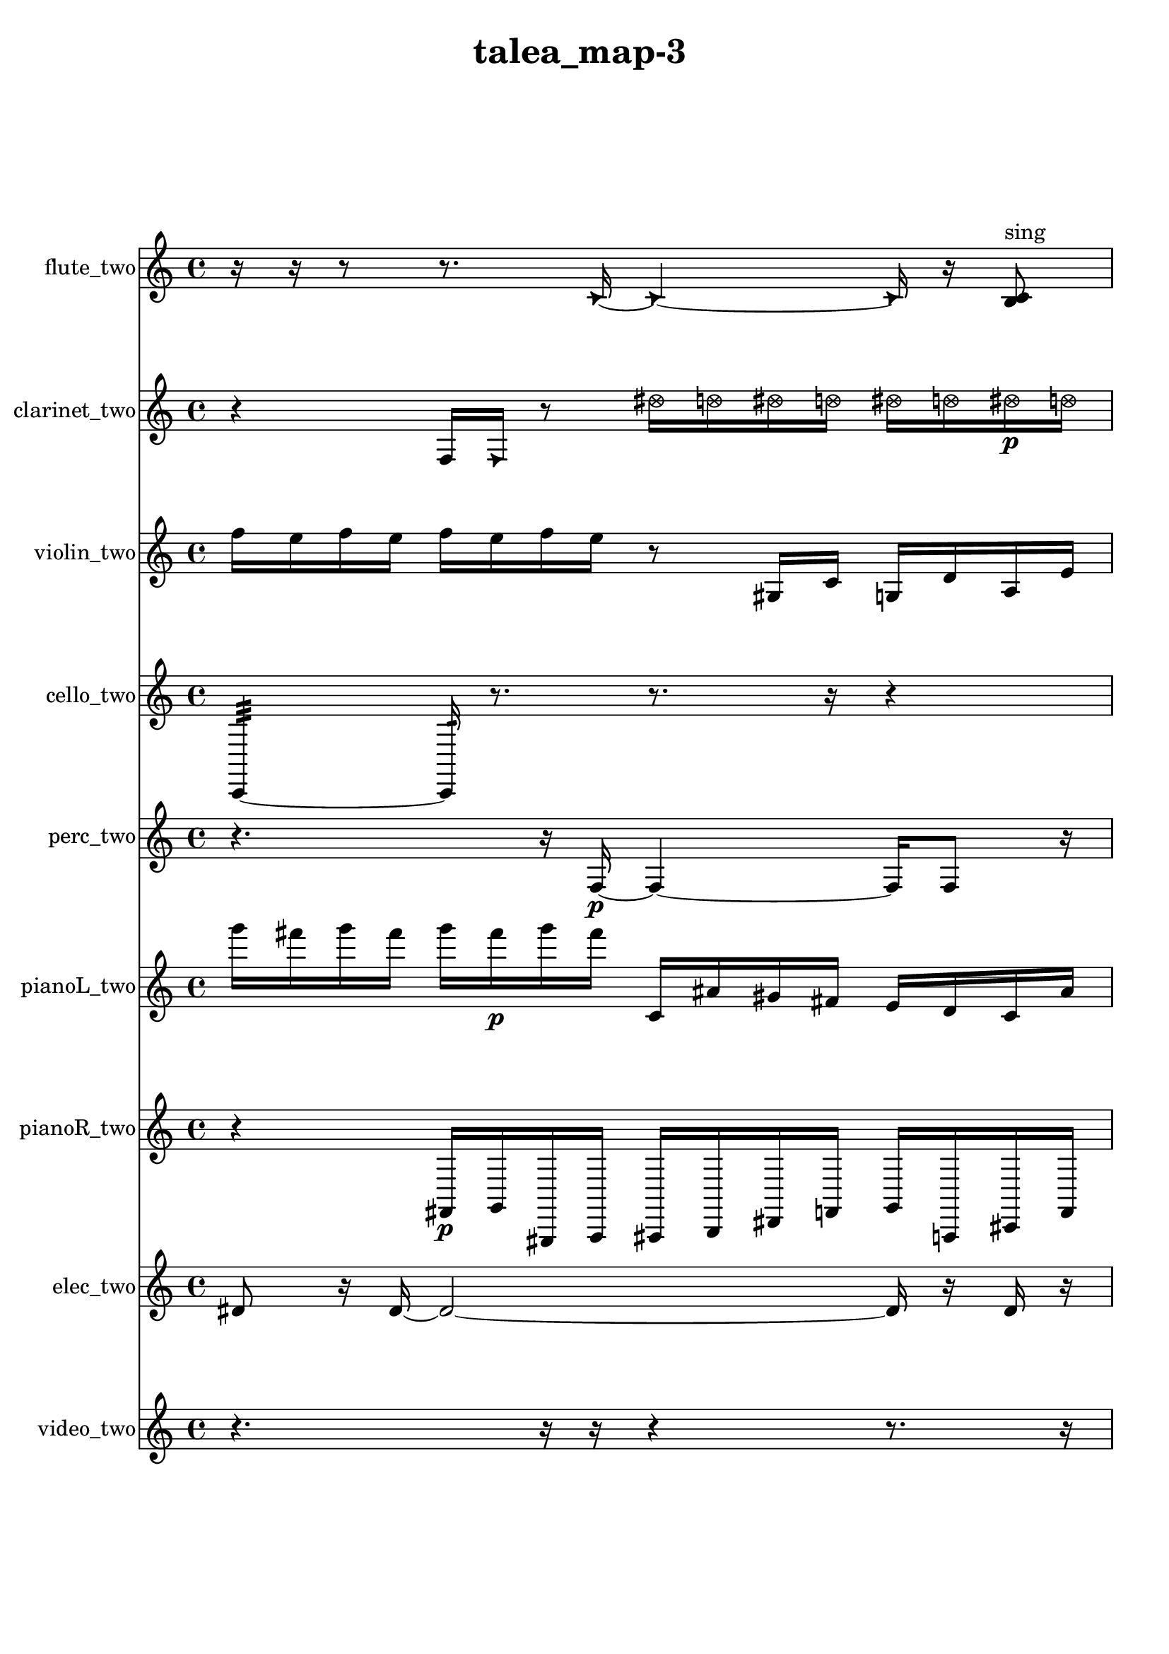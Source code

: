 % [notes] external for Pure Data
% development-version July 14, 2014 
% by Jaime E. Oliver La Rosa
% la.rosa@nyu.edu
% @ the Waverly Labs in NYU MUSIC FAS
% Open this file with Lilypond
% more information is available at lilypond.org
% Released under the GNU General Public License.

flute_two_part = \relative c' 
{

\time 4/4

\clef treble 
% ________________________________________bar 1 :
 r16  r16  r8 
	r8.  \once \override NoteHead.style = #'triangle c16~ 
		\once \override NoteHead.style = #'triangle c4~ 
			\once \override NoteHead.style = #'triangle c16  r16  <b c >8^\markup {sing }  |
% ________________________________________bar 2 :
r16  r8. 
	r8  r16  <b c >16~^\markup {sing } 
		<b c >2~  |
% ________________________________________bar 3 :
r2 
		r16  b16:32^\markup {frull. }  r8 
			\once \override NoteHead.style = #'xcircle e16  \once \override NoteHead.style = #'xcircle dis16  \once \override NoteHead.style = #'xcircle e16  \once \override NoteHead.style = #'xcircle dis16  |
% ________________________________________bar 4 :
\once \override NoteHead.style = #'xcircle e16  \once \override NoteHead.style = #'xcircle dis16  \once \override NoteHead.style = #'xcircle e16  \once \override NoteHead.style = #'xcircle dis16 
	\once \override NoteHead.style = #'harmonic c2~ 
			\once \override NoteHead.style = #'harmonic c16  \xNote c16^\markup {u }  <b e >8~^\markup {sing }  |
% ________________________________________bar 5 :
<b e >16  r16  r8 
	r2 
			b4~  |
% ________________________________________bar 6 :
b4 
	<b dis >16\p^\markup {sing }  <b c >8.~^\markup {sing } 
		<b c >16  r16  r8 
			r8.  r16  |
% ________________________________________bar 7 :
r16  r8. 
	r4 
		r16  r16  r8 
			r4  |
% ________________________________________bar 8 :
r16  r16  r8 
	r4 
		r8.  \xNote c16^\markup {i } 
			\xNote c4^\markup {o }  |
% ________________________________________bar 9 :
\once \override NoteHead.style = #'xcircle e16  \once \override NoteHead.style = #'xcircle dis16  \once \override NoteHead.style = #'xcircle e16  \once \override NoteHead.style = #'xcircle dis16 
	\once \override NoteHead.style = #'xcircle e16  \once \override NoteHead.style = #'xcircle dis16  \once \override NoteHead.style = #'xcircle e16  \once \override NoteHead.style = #'xcircle dis16 
		r8.  r16 
			\once \override NoteHead.style = #'triangle b16^\markup {slap }  r8.  |
% ________________________________________bar 10 :
r4. 
	r16  r16 
		<b c >4.^\markup {sing } 
			\once \override NoteHead.style = #'xcircle e16  \once \override NoteHead.style = #'xcircle dis16  |
% ________________________________________bar 11 :
\once \override NoteHead.style = #'xcircle e16  \once \override NoteHead.style = #'xcircle dis16  \once \override NoteHead.style = #'xcircle e16  \once \override NoteHead.style = #'xcircle dis16 
	\once \override NoteHead.style = #'xcircle e16  \once \override NoteHead.style = #'xcircle dis16  r8 
		r4 
			r8.  e16  |
% ________________________________________bar 12 :
dis16  e16  dis16  e16 
	dis16  e16  dis16  r16 
		r4. 
			r16  b16:32^\markup {frull. }  |
% ________________________________________bar 13 :
r16  r16  r8 
	r8  r16  r16 
		r8  \xNote c8~^\markup {u } 
			\xNote c4  |
% ________________________________________bar 14 :
r16  r16  r16  fis16:32~\mf^\markup {frull. } 
	fis16:32  r16  r8 
		r16  r16  r16  r16 
			r4  |
% ________________________________________bar 15 :
r16  b,16:32^\markup {frull. }  r16  \xNote c16^\markup {sh } 
	r4. 
		r16  c16 
			e16  dis16  e16  dis16  |
% ________________________________________bar 16 :
e16  dis16  e16  dis16 
	r16  r16  r8 
		r4 
			r16  \xNote c16^\markup {u }  r16  r16  |
% ________________________________________bar 17 :
r4 
	r4 
		r16  r16  r8 
			r4  |
% ________________________________________bar 18 :
r4 
	g'2~ 
			g8  <c, cis >16^\markup {sing }  \once \override NoteHead.style = #'xcircle c16^\markup {B.P. }  |
% ________________________________________bar 19 :
r16  r16  <c cis >16^\markup {sing }  r16 
	r8.  r16 
		r16  r16  r16  \once \override NoteHead.style = #'xcircle e16 
			\once \override NoteHead.style = #'xcircle dis16  \once \override NoteHead.style = #'xcircle e16  \once \override NoteHead.style = #'xcircle dis16  \once \override NoteHead.style = #'xcircle e16  |
% ________________________________________bar 20 :
\once \override NoteHead.style = #'xcircle dis16  \once \override NoteHead.style = #'xcircle e16  \once \override NoteHead.style = #'xcircle dis16  r16 
	r4 
		r8.  b16:32~^\markup {frull. } 
			b4:32~  |
% ________________________________________bar 21 :
b8:32  r16  \once \override NoteHead.style = #'harmonic c16^\markup {T.R. } 
	\once \override NoteHead.style = #'xcircle dis16^\markup {B.P. }  \once \override NoteHead.style = #'harmonic dis16^\markup {B.P. }  b16:32^\markup {frull. }  r16 
		\xNote c4.~^\markup {e } 
			\xNote c16  r16  |
% ________________________________________bar 22 :
r8  <c cis >16^\markup {sing }  \once \override NoteHead.style = #'harmonic gis'16^\markup {T.R. } 
	\once \override NoteHead.style = #'xcircle c,16^\markup {B.P. }  \once \override NoteHead.style = #'harmonic c16^\markup {B.P. }  c16  r16 
		r16  r16  \once \override NoteHead.style = #'xcircle c16^\markup {B.P. }  \xNote c16~^\markup {i } 
			\xNote c4~  |
% ________________________________________bar 23 :
\xNote c4~ 
	\xNote c16  \xNote c16^\markup {e }  <c cis >8~^\markup {sing } 
		<c cis >4~ 
			<c cis >8.  r16  |
% ________________________________________bar 24 :
r4. 
	r16  \once \override NoteHead.style = #'xcircle dis16^\markup {B.P. } 
		\once \override NoteHead.style = #'triangle c16^\markup {slap }  r8  r16 
			r16  \once \override NoteHead.style = #'triangle c16^\markup {slap }  \once \override NoteHead.style = #'harmonic c8~^\markup {T.R. }  |
% ________________________________________bar 25 :
\once \override NoteHead.style = #'harmonic c8.  r16 
	r4. 
		r16  r16 
			r4  |
% ________________________________________bar 26 :
r8.  gis'16:32^\markup {frull. } 
	c,2~ 
			c8  \once \override NoteHead.style = #'triangle c16  b16:32~^\markup {frull. }  |
% ________________________________________bar 27 :
b2:32 
		r16  r8. 
			r16  r16  r16  \once \override NoteHead.style = #'xcircle cis16~^\markup {B.P. }  |
% ________________________________________bar 28 :
\once \override NoteHead.style = #'xcircle cis4.~ 
	\once \override NoteHead.style = #'xcircle cis16  r16 
		\xNote c4~^\markup {i } 
			\xNote c16  \once \override NoteHead.style = #'triangle c8^\markup {i }  r16  |
% ________________________________________bar 29 :
r16  r8. 
	r4 
		r16  \once \override NoteHead.style = #'harmonic c16^\markup {i }  \once \override NoteHead.style = #'harmonic c8~^\markup {i } 
			\once \override NoteHead.style = #'harmonic c16  \once \override NoteHead.style = #'triangle c8.~^\markup {i }  |
% ________________________________________bar 30 :
\once \override NoteHead.style = #'triangle c4~ 
	\once \override NoteHead.style = #'triangle c16  c16  c16  \xNote c16~^\markup {a } 
		\xNote c2~  |
% ________________________________________bar 31 :
r16  c16  \once \override NoteHead.style = #'harmonic cih16^\markup {T.R. }  \once \override NoteHead.style = #'xcircle cih16~^\markup {B.P. } 
	\once \override NoteHead.style = #'xcircle cih4~ 
		\once \override NoteHead.style = #'xcircle cih16  r8. 
			r8  r16  \xNote c16^\markup {o }  |
% ________________________________________bar 32 :
cih16  r16  r8 
	r4 
		r16  r16  \once \override NoteHead.style = #'harmonic c16^\markup {T.R. }  r16 
			r4  |
% ________________________________________bar 33 :
r4 
	r16  r8. 
		r8.  r16 
			r16  r8.  |
% ________________________________________bar 34 :
r8.  r16 
	r4 
		c4 
			r16  b8:32^\markup {frull. }  r16  |
% ________________________________________bar 35 :
r16  r8. 
	c4~ 
		c16  \once \override NoteHead.style = #'xcircle c8.~^\markup {B.P. } 
			\once \override NoteHead.style = #'xcircle c4~  |
% ________________________________________bar 36 :
\once \override NoteHead.style = #'xcircle c16  r8  r16 
	c16  \xNote c16^\markup {o }  \once \override NoteHead.style = #'triangle c16^\markup {slap }  \xNote c16~\f^\markup {o } 
		\xNote c2~  |
% ________________________________________bar 37 :
\xNote c16  r16  \once \override NoteHead.style = #'xcircle e16  \once \override NoteHead.style = #'xcircle dis16 
	\once \override NoteHead.style = #'xcircle e16  \once \override NoteHead.style = #'xcircle dis16  \once \override NoteHead.style = #'xcircle e16  \once \override NoteHead.style = #'xcircle dis16 
		\once \override NoteHead.style = #'xcircle e16  \once \override NoteHead.style = #'xcircle dis16  e16  dis16 
			e16  dis16  e16  dis16  |
% ________________________________________bar 38 :
e16  dis16  r16 
}

clarinet_two_part = \relative c 
{

\time 4/4

\clef treble 
% ________________________________________bar 1 :
 r4 
	f16  \once \override NoteHead.style = #'triangle f16  r8 
		\once \override NoteHead.style = #'xcircle dis''16  \once \override NoteHead.style = #'xcircle d16  \once \override NoteHead.style = #'xcircle dis16  \once \override NoteHead.style = #'xcircle d16 
			\once \override NoteHead.style = #'xcircle dis16  \once \override NoteHead.style = #'xcircle d16  \once \override NoteHead.style = #'xcircle dis16\p  \once \override NoteHead.style = #'xcircle d16  |
% ________________________________________bar 2 :
f,,4~ 
	f16  r16  r8 
		r4 
			r8.  r16  |
% ________________________________________bar 3 :
dis''16  d16  dis16  d16 
	dis16  d16  dis16  d16 
		r16  r16  f,,16  \once \override NoteHead.style = #'slash g''16^\markup {teeth } 
			r4  |
% ________________________________________bar 4 :
r8.  r16 
	f,,4 
		r4 
			r16  r16  f16  r16  |
% ________________________________________bar 5 :
r2 
		f16  dis''16  d16  dis16 
			d16  dis16  d16  dis16  |
% ________________________________________bar 6 :
d16  g,,8.:32~^\markup {frull. } 
	g4:32~ 
		g16:32  r16  r8 
			r8  <f fis >16^\markup {sing }  r16  |
% ________________________________________bar 7 :
r4. 
	r16  r16 
		r4 
			r16  f8.~  |
% ________________________________________bar 8 :
f4 
	r16  \once \override NoteHead.style = #'triangle f8.~^\markup {slap } 
		\once \override NoteHead.style = #'triangle f4 
			f16  gis16  b16  d16  |
% ________________________________________bar 9 :
e16  fis,16  gis16  ais16 
	c16  e16  gis,16  c16 
		e16  gis,16  c16  e16 
			gis,16  c16  e16  gis,16  |
% ________________________________________bar 10 :
c16  cis16  d16  f,16~ 
	f4~ 
		f8  \once \override NoteHead.style = #'triangle f8 
			\once \override NoteHead.style = #'slash g''4~^\markup {teeth }  |
% ________________________________________bar 11 :
\once \override NoteHead.style = #'slash g4. 
	ais,,16  <cis d >16~^\markup {sing } 
		<cis d >4 
			f,16  r16  r8  |
% ________________________________________bar 12 :
r8.  fis16 
	fis16  r8. 
		r4 
			r16  r16  f16:32^\markup {frull. }  \once \override NoteHead.style = #'slash g''16^\markup {teeth }  |
% ________________________________________bar 13 :
r4. 
	r16  fis,,16~ 
		fis4~ 
			fis16  \once \override NoteHead.style = #'triangle fis16^\markup {slap }  <fis g >8~\mf^\markup {sing }  |
% ________________________________________bar 14 :
<fis g >16  \once \override NoteHead.style = #'slash g''16^\markup {teeth }  r16  r16 
	r4 
		r16  \once \override NoteHead.style = #'slash g8.^\markup {sim } 
			r8  r8  |
% ________________________________________bar 15 :
r16  \once \override NoteHead.style = #'triangle g16^\markup {sim }  fis,,8~ 
	fis8.  r16 
		dis'16  e16  f,16  g16 
			a16  b16  cis16  dis16  |
% ________________________________________bar 16 :
f,16  <fis g >16^\markup {sing }  r16  r16 
	r4 
		r16  r16  r16  r16 
			r4  |
% ________________________________________bar 17 :
r4. 
	r16  \once \override NoteHead.style = #'xcircle dis''16 
		\once \override NoteHead.style = #'xcircle d16  \once \override NoteHead.style = #'xcircle dis16  \once \override NoteHead.style = #'xcircle d16  \once \override NoteHead.style = #'xcircle dis16 
			\once \override NoteHead.style = #'xcircle d16  \once \override NoteHead.style = #'xcircle dis16  \once \override NoteHead.style = #'xcircle d16  dis16  |
% ________________________________________bar 18 :
d16  dis16  d16  dis16 
	d16  dis16  d16  r16 
		r16  f,,16:32^\markup {frull. }  fis8~ 
			fis4~  |
% ________________________________________bar 19 :
fis8  r8 
	r4 
		fis'2:32^\markup {frull. }  |
% ________________________________________bar 20 :
f,16:32^\markup {frull. }  r16  fis16  r16 
	r4 
		r16  r16  r8 
			r4  |
% ________________________________________bar 21 :
r8.  r16 
	f'''4 
		fis,,,16  r8. 
			r8  r16  r16  |
% ________________________________________bar 22 :
fis16  r8. 
	r4 
		r16  \once \override NoteHead.style = #'slash g''16^\markup {teeth }  r16  r16 
			r8.  r16  |
% ________________________________________bar 23 :
\once \override NoteHead.style = #'triangle g4.~^\markup {teeth } 
	\once \override NoteHead.style = #'triangle g16  \once \override NoteHead.style = #'triangle g16^\markup {teeth } 
		r16  r16  r8 
			r8.  r16  |
% ________________________________________bar 24 :
r2 
		r16  \once \override NoteHead.style = #'triangle g16^\markup {teeth }  r8 
			r16  fis,,8.~  |
% ________________________________________bar 25 :
fis4. 
	r16  r16 
		r2  |
% ________________________________________bar 26 :
r16  r16  r8 
	r2 
			r16  r16  r16  r16  |
% ________________________________________bar 27 :
r2 
		r16  r8. 
			r4  |
% ________________________________________bar 28 :
r8  r16  r16 
	r4 
		r8.  cis'''16 
			r16  r16  r8  |
% ________________________________________bar 29 :
r2 
		\once \override NoteHead.style = #'triangle fis,,,2~^\markup {slap }  |
% ________________________________________bar 30 :
\once \override NoteHead.style = #'triangle fis16  r16  r8 
	r8  r16  dis'16 
		r16  r8. 
			r4  |
% ________________________________________bar 31 :
r8.  r16 
	r8.  r16 
		fis,4.~ 
			fis16  \once \override NoteHead.style = #'triangle fis16  |
% ________________________________________bar 32 :
fis16  r8. 
	r4 
		<fis cis' >8.^\markup {sing }  r16 
			r4  |
% ________________________________________bar 33 :
r16  r8. 
	r4 
		\once \override NoteHead.style = #'slash g''16^\markup {teeth }  r16  r16  ais,,16~ 
			ais4~  |
% ________________________________________bar 34 :
ais8.  fis16 
	r16  r16  r8 
		r4 
			r16  r16  r16  r16  |
% ________________________________________bar 35 :
r4. 
	fis16  gis16 
		b16  d16  f,16  g16 
			a16  b16  cis16  f,16  |
% ________________________________________bar 36 :
a16  cis16  f,16  a16 
	cis16  f,16  a16  r16 
		r4 
			r16  \once \override NoteHead.style = #'slash g''8.^\markup {teeth }  |
% ________________________________________bar 37 :
r2 
		r16  r16  r16  r16 
			r16  eih,16:32^\markup {frull. }  r16  \once \override NoteHead.style = #'slash g'16^\markup {sim }  |
% ________________________________________bar 38 :
r4 
	r16  r16  f,,8:32~^\markup {frull. } 
		f8:32  r8 
			r16 
}

violin_two_part = \relative c'' 
{

\time 4/4

\clef treble 
% ________________________________________bar 1 :
 f16  e16  f16  e16 
	f16  e16  f16  e16 
		r8  gis,,16  c16 
			g16  d'16  a16  e'16  |
% ________________________________________bar 2 :
b16  fis'16  g,16  b16 
	dis16  g,16  b16  dis16 
		g,16  b16  dis16  a16 
			dis16  a16  dis16  a16  |
% ________________________________________bar 3 :
dis16  f'16  e16  f16 
	e16  f16  e16  f16 
		e16  r8. 
			r4  |
% ________________________________________bar 4 :
r8  f16  e16 
	f16  e16  f16  e16 
		f16  e16\p  g,,16:32  r16 
			r4  |
% ________________________________________bar 5 :
r16  a16^\markup {legato }  dis16  e16 
	b16  e16  a,16  d16 
		g,16  c16  f16  ais,16 
			dis16  gis,16  cis16  fis16  |
% ________________________________________bar 6 :
a,16  c16  dis16  fis16 
	a,16  c16  d16  gis,16 
		r16  r8. 
			r8  g''16  ais'16~  |
% ________________________________________bar 7 :
ais4 
	d,,,16^\markup {legato }  gis,16  d'16  gis,16 
		d'16  gis,16  gis16  gis16 
			gis16  gis16  gis16  gis16  |
% ________________________________________bar 8 :
gis16  gis16  gis16  gis16 
	gis16  gis16  gis16  gis16 
		gis16  gis16  gis16  r16 
			f''16  e16  f16  e16  |
% ________________________________________bar 9 :
f16  e16  f16  e16 
	\once \override NoteHead.style = #'harmonic g,,8  r16  g16~^\markup {pizz. } 
		g4~ 
			g8.  g16  |
% ________________________________________bar 10 :
gis16  gis16  b16  c16 
	d16  e16  fis16  gis,16 
		ais16  c16  d16  e16 
			fis16  gis,16  ais16  c16  |
% ________________________________________bar 11 :
d16  f16  fis16  g,16 
	gis16  a16  ais16  g16:32 
		r16  g16  r8 
			r4  |
% ________________________________________bar 12 :
r8.  r16 
	r4 
		r16  b16  c16  cis16 
			d16  dis16  e16  f16  |
% ________________________________________bar 13 :
fis16  g,16  gis16  a16 
	ais16  b16  c16  cis16 
		d16  dis16  fis16  a,16 
			c16  dis16  fis16  a,16  |
% ________________________________________bar 14 :
cis16  b16  a16  dis16 
	dis16  dis16  gis,16  cis16 
		fis16  g,16  g16  g16 
			g16  g16  g16  g16  |
% ________________________________________bar 15 :
g16  g16  gis16  a16 
	ais16  b16  c16  r16 
		ais4~ 
			ais16  g16:32  r8  |
% ________________________________________bar 16 :
r4. 
	r16  cis16 
		d16  dis16  e16  f16 
			fis16  g,16  ais16  cis16  |
% ________________________________________bar 17 :
e16  g,16  ais16  cis16 
	e16  g,16  ais16  cis16 
		dis16  f16  g,16  a16 
			b16  cis16  g16  r16  |
% ________________________________________bar 18 :
g''16  r8. 
	r8  g,,8~ 
		g4~ 
			g16  g16:32  r16  g16~^\markup {arco }  |
% ________________________________________bar 19 :
g4~ 
	g16  r16  g16^\markup {pizz. }  r16 
		r8.  dis'16 
			f16  g,16  a16  b16  |
% ________________________________________bar 20 :
cis16  dis16  f16  a,16 
	cis16  f16  a,16  cis16 
		f16  a,16  cis16  d16 
			dis16  e16  f16  fis16  |
% ________________________________________bar 21 :
g,16  gis16  g8~ 
	g2~ 
			g8:32  d'16  r16  |
% ________________________________________bar 22 :
d'8.  r16 
	r2 
			r16  f16\mf  e16  f16  |
% ________________________________________bar 23 :
e16  f16  e16  f16 
	e16  r8. 
		r2  |
% ________________________________________bar 24 :
r8  r16  r16 
	g,,16:32  gis16  r16  gis16~ 
		gis8  r8 
			r8  r16  r16  |
% ________________________________________bar 25 :
r4. 
	r16  g16 
		gis16  g16  gis16  gis16 
			g16  g16  g16  gis16  |
% ________________________________________bar 26 :
r16  r16  g16:32  r16 
	f''16  e16  f16  e16 
		f16  e16  f16  e16 
			r16  gis,,16  cis16^\markup {arco }  r16  |
% ________________________________________bar 27 :
r8  r16  r16 
	r8.  r16 
		r4 
			r8.  r16  |
% ________________________________________bar 28 :
r2 
		r8.  r16 
			gis16^\markup {pizz. }  g8.:32~  |
% ________________________________________bar 29 :
g8:32  r8 
	r16  f''16  e16  f16 
		e16  f16  e16  f16 
			e16  r16  r16  r16  |
% ________________________________________bar 30 :
r4. 
	r16  a,,16:32~ 
		a2:32~  |
% ________________________________________bar 31 :
r16  gis16^\markup {arco }  gis16  gis16 
	gis16  gis16  gis16  gis16 
		gis16  gis16  gis16  r16 
			g8.:32  gis16^\markup {pizz. }  |
% ________________________________________bar 32 :
r16  gis16  d''16  g,,16:32~ 
	g4:32~ 
		g8:32  r16  f''16 
			e16  f16  e16  f16  |
% ________________________________________bar 33 :
e16  f16  e16  r16 
	r2 
			r16  r16  r16  r16  |
% ________________________________________bar 34 :
r8  r16  gis,16 
	gis,16  \once \override NoteHead.style = #'harmonic f'16  r8 
		r16  gis,16^\markup {pizz. }  r16  r16 
			r4  |
% ________________________________________bar 35 :
r16  r16  gis8~^\markup {arco } 
	gis16  r16  r8 
		r8  r16  gis''16^\markup {pizz. } 
			r16  gis,,16^\markup {arco }  a8~^\markup {pizz. }  |
% ________________________________________bar 36 :
a4~ 
	a16  f''16  e16  f16 
		e16  f16\f  e16  f16 
			e16  r16  a,,16  ais'16^\markup {arco }  |
% ________________________________________bar 37 :
a,16^\markup {pizz. }  a16  a8~ 
	a16  r16  r8 
		r8.  gis16~ 
			gis16  gis16  d''16  gis,,16~^\markup {arco }  |
% ________________________________________bar 38 :
gis4.~ 
	gis16  g16:32~ 
		g16:32  gis8.~^\markup {pizz. } 
			gis8.  r16  |
% ________________________________________bar 39 :
r4. 
	r16  r16 
		r2  |
% ________________________________________bar 40 :
gisih8  r16  r16 
	e'''16^\markup {arco }  r8. 
		r4 
			r8.  r16  |
% ________________________________________bar 41 :
r16  r16  r16  r16 
	r16  r16  r16  r16 
		r2  |
% ________________________________________bar 42 :
r16  r16  r8 
	r8  r8 
		r4 
			r16  gis,,,8.~^\markup {pizz. }  |
% ________________________________________bar 43 :
gis16  r16  r16  r16 
	f''16  e16  f16  e16 
		f16  e16\mf  f16  e16 
			r4  |
% ________________________________________bar 44 :
r8.  d,16 
	gis,16  r16  f''16  e16 
		f16  e16  f16  e16 
			f16  e16  r16  g,,16:32~  |
% ________________________________________bar 45 :
g4:32~ 
	g16:32  gis16^\markup {arco }  g8:32~ 
		g2:32~  |
% ________________________________________bar 46 :
r2 
		r16  gis16^\markup {pizz. }  f''16  e16 
			e16  e16  f16  e16  |
% ________________________________________bar 47 :
e16  e16  r16  r16 
	r4 
		r8  f16  e16 
			f16  e16\f  f16  e16  |
% ________________________________________bar 48 :
f16  e16  \once \override NoteHead.style = #'harmonic gis,,8~ 
	\once \override NoteHead.style = #'harmonic gis8  g16  b16 
		r16  g8.:32~ 
			g4:32~  |
% ________________________________________bar 49 :
g8.:32  r16 
	r4 
		r16  \once \override NoteHead.style = #'harmonic gis16  r16  r16 
			r4  |
% ________________________________________bar 50 :
r8.  r16 
}

cello_two_part = \relative c, 
{

\time 4/4

\clef treble 
% ________________________________________bar 1 :
 c4:32~ 
	c16:32  r8. 
		r8.  r16 
			r4  |
% ________________________________________bar 2 :
c16^\markup {non-legato }  d16  e16\p  fis16 
	gis16  ais16  c,16  d16 
		e16  f16  fis16  g16 
			gis16  a16  ais16  b16  |
% ________________________________________bar 3 :
c,16  cis16  d16  dis16 
	e16  fis16  gis16  \once \override NoteHead.style = #'harmonic c,16~ 
		\once \override NoteHead.style = #'harmonic c4~ 
			\once \override NoteHead.style = #'harmonic c16  r16  c16^\markup {pizz. }  r16  |
% ________________________________________bar 4 :
r4. 
	r16  r16 
		c4~ 
			c16  r16  r16  r16  |
% ________________________________________bar 5 :
r2 
		r4 
			r16  r8.  |
% ________________________________________bar 6 :
r4 
	c16^\markup {arco }  r8  ais'16 
		c,16  dis16  fis16  a16 
			cis,16  f16  a16  cis,16  |
% ________________________________________bar 7 :
f16  a16  cis,16  f16 
	a16  cis,16  e16  g16 
		ais16  cis,16  e16  g16 
			ais16  cis,16  c8~^\markup {pizz. }  |
% ________________________________________bar 8 :
c16  r16  r8 
	r4 
		r8  c8~ 
			c8  \once \override NoteHead.style = #'harmonic c16  c16~^\markup {arco }  |
% ________________________________________bar 9 :
c2~ 
		c16  r8. 
			r4  |
% ________________________________________bar 10 :
r8.  c16^\markup {pizz. } 
	\once \override NoteHead.style = #'harmonic c2~ 
			\once \override NoteHead.style = #'harmonic c16  e''16  dis16  e16  |
% ________________________________________bar 11 :
dis16  e16  dis16  e16 
	dis16  r16  c,,16^\markup {arco }  \once \override NoteHead.style = #'harmonic c16 
		r2  |
% ________________________________________bar 12 :
r8  r8 
	r4 
		r8.  e''16 
			dis16  e16  dis16  e16  |
% ________________________________________bar 13 :
dis16  e16  dis16  e16 
	dis16  e16  dis16  e16 
		dis16  e16  dis16  c,,16:32 
			fis16^\markup {pizz. }  r16  r8  |
% ________________________________________bar 14 :
r16  r16  r8 
	r4 
		r8  c16:32  r16 
			c16^\markup {arco }  r8.  |
% ________________________________________bar 15 :
r4 
	r16  r16  r16  bih'16:32~ 
		bih8:32  c,16:32  r16 
			r4  |
% ________________________________________bar 16 :
r8  r16  cis''16~ 
	cis4 
		e16  dis16\mf  e16  dis16 
			e16  dis16  e16  dis16  |
% ________________________________________bar 17 :
r4 
	r16  cis,,16^\markup {pizz. }  r8 
		r16  cis8. 
			r16  cis16  r16  r16  |
% ________________________________________bar 18 :
r16  r8. 
	r4 
		r16  e''16  dis16  e16 
			dis16  e16  dis16  e16  |
% ________________________________________bar 19 :
dis16  r16  e,,16  g16 
	ais16  cis,16  e16  g16 
		ais16  cis,16  e16  r16 
			r16  \once \override NoteHead.style = #'harmonic cis16  e''16  dis16  |
% ________________________________________bar 20 :
e16  dis16  e16  dis16 
	e16  dis16  cis,8:32~ 
		cis8:32  c,8:32 
			e''16  dis16  e16  dis16  |
% ________________________________________bar 21 :
e16  dis16  e16  dis16 
	e,,16^\markup {pizz. }  c8.:32~ 
		c4:32~ 
			c8.:32  r16  |
% ________________________________________bar 22 :
r4 
	r16  r16  r8 
		r16  e''16  dis16  e16 
			dis16  e16  dis16  e16  |
% ________________________________________bar 23 :
dis16  r16  r16  cis,,16~ 
	cis8  r8 
		r4 
			r8.  g'16  |
% ________________________________________bar 24 :
ais16  cis,16  e16  g16 
	b16  c,16  cis16  d16 
		r16  r16  e''16  dis16 
			e16  dis16  e16  dis16  |
% ________________________________________bar 25 :
e16  dis16  r16  cis,,16 
	dis16  e16  f16  fis16 
		g16  gis16  a16  ais16 
			b16  c,16  cis16  d16  |
% ________________________________________bar 26 :
dis16  e16  fis16  gis16 
	r4 
		cis,4.~ 
			cis16  cis16  |
% ________________________________________bar 27 :
r16  c8.:32~ 
	c4:32 
		r16  r8. 
			r8  r16  e''16  |
% ________________________________________bar 28 :
dis16  e16  dis16  e16 
	dis16  e16  dis16  \once \override NoteHead.style = #'harmonic cis,,16 
		r2  |
% ________________________________________bar 29 :
\once \override NoteHead.style = #'harmonic cis2~ 
		\once \override NoteHead.style = #'harmonic cis16  r16  cis16^\markup {arco }  cis16^\markup {pizz. } 
			cis4~  |
% ________________________________________bar 30 :
cis8.  cis16~ 
	cis4~ 
		cis8.  r16 
			r4  |
% ________________________________________bar 31 :
r4 
	r16  r16  r8 
		r8  r16  r16 
			ais'16  c,16  d16  e16  |
% ________________________________________bar 32 :
fis16  gis16  ais16  c,16 
	a'16  fis16  dis16  c16 
		a'16  fis16  dis16  c16 
			r4  |
% ________________________________________bar 33 :
r16  d8.~ 
	d4~ 
		d8  r16  d16 
			r16  r16  r16  r16  |
% ________________________________________bar 34 :
r2 
		\once \override NoteHead.style = #'harmonic cis4. 
			r8  |
% ________________________________________bar 35 :
r4 
	r16  r16  f'8~^\markup {arco } 
		f4~ 
			f8.  r16  |
% ________________________________________bar 36 :
r4 
	r16  r16  r16  cis,16^\markup {pizz. } 
		r2  |
% ________________________________________bar 37 :
r8  cis16  cis16 
	r16  r8. 
		cis16  e''16  dis16  e16 
			dis16  e16  dis16  e16  |
% ________________________________________bar 38 :
dis16  r16  r8 
	r4 
		r16  r16  fis,,16  c16 
			fis16  c16  e16  gis16  |
% ________________________________________bar 39 :
c,16  dis16  fis16  a16 
	c,16  dis16  fis16  a16 
		c,16  cis16  r8 
			r4  |
% ________________________________________bar 40 :
r16  r16  r16  r16 
	r8  r16  r16 
		r4 
			r8.  r16  |
% ________________________________________bar 41 :
r4 
	r16  r16  cis8~ 
		cis4~ 
			cis16  \once \override NoteHead.style = #'harmonic cis16  r16  r16  |
% ________________________________________bar 42 :
r16  r8. 
	r16  r16  cis16^\markup {pizz. }  r16 
		r2  |
% ________________________________________bar 43 :
r16  r8. 
	r4 
		cis2~  |
% ________________________________________bar 44 :
cis8  r16  r16 
	r16  r16  cis16  r16 
		r2  |
% ________________________________________bar 45 :
r16  r8. 
	r4 
		r8  r8 
			r16  g'16  cis,8~  |
% ________________________________________bar 46 :
cis16  cis16  r16  r16 
	r2 
}

perc_two_part = \relative c 
{

\time 4/4

\clef treble 
% ________________________________________bar 1 :
 r4. 
	r16  f16~\p 
		f4~ 
			f16  f8  r16  |
% ________________________________________bar 2 :
f2 
		e'16:32  r8. 
			r8  r8  |
% ________________________________________bar 3 :
r4 
	r16  r8. 
		e,2:32~  |
% ________________________________________bar 4 :
e16:32  f16  r16  r16 
	r4 
		r8.  f16~ 
			f4~  |
% ________________________________________bar 5 :
f4 
	r16  e16:32  <g b d f >8~ 
		<g b d f >8.  r16 
			r4  |
% ________________________________________bar 6 :
r4 
	r16  r16  e16:32  r16 
		f4~ 
			f16  r8.  |
% ________________________________________bar 7 :
r16  <g b d f >16  r16  <g b >16~ 
	<g b >4 
		r16  e16:32  r8 
			r8  r8  |
% ________________________________________bar 8 :
r16  e8.:32~ 
	e4:32 
		e16:32  f16  e8:32~ 
			e4:32~  |
% ________________________________________bar 9 :
e4:32 
	r16  e16:32  g16:32  r16 
		r2  |
% ________________________________________bar 10 :
r16  r16  f16  r16 
	f16  r8. 
		r4 
			r16  r8.  |
% ________________________________________bar 11 :
r8  r8 
	r8  r8 
		r2  |
% ________________________________________bar 12 :
r16  f16  e16:32  f16~ 
	f2~ 
			f16  r16  r16  f16  |
% ________________________________________bar 13 :
r16  e8.:32~ 
	e16:32  r8. 
		r4 
			r8.  r16  |
% ________________________________________bar 14 :
r16  f16  e8:32~ 
	e8.:32  <g b d f >16 
		a4:32~ 
			a16:32  e8.:32~  |
% ________________________________________bar 15 :
e4.:32 
	r8 
		r2  |
% ________________________________________bar 16 :
r16  r8. 
	r4 
		r8  f16  r16 
			e16:32  r8.  |
% ________________________________________bar 17 :
r4. 
	r16  f16\mf 
		f8.  r16 
			r16  e16:32  e16:32  r16  |
% ________________________________________bar 18 :
r2 
		r16  r16  f16  r16 
			r4  |
% ________________________________________bar 19 :
g2~ 
		g8  e16:32  r16 
			e8.:32  g16  |
% ________________________________________bar 20 :
<g b d f >16  r16  r8 
	r4 
		r8  r16  r16 
			e16:32  f16  e16:32  r16  |
% ________________________________________bar 21 :
r16  e16:32  r16  f16:32 
	r4. 
		r16  r16 
			f16  e8.:32~  |
% ________________________________________bar 22 :
e8:32  r8 
	r8  e16:32  e16:32~ 
		e2:32~  |
% ________________________________________bar 23 :
e16:32  r8  r16 
	r16  r16  r16  r16 
		r16  r16  f16  e16:32 
			r4  |
% ________________________________________bar 24 :
f'16:32  r8  r16 
	r4 
		r16  e,8.:32~ 
			e8.:32  r16  |
% ________________________________________bar 25 :
r4. 
	r16  e16:32 
		r16  r8. 
			r8  r16  r16  |
% ________________________________________bar 26 :
r16  r8. 
	r4 
		r8  r8 
			r16  r8.  |
% ________________________________________bar 27 :
r8  f8~ 
	f4~ 
		f8  r16  e16:32~ 
			e4:32~  |
% ________________________________________bar 28 :
e16:32  e16:32  r16  r16 
	r4 
		r8  r16  r16 
			r16  r8.  |
% ________________________________________bar 29 :
r4. 
	e8:32~ 
		e4:32~ 
			e16:32  r16  r8  |
% ________________________________________bar 30 :
r4 
	r16  r16  f16  r16 
		r4. 
			r16  f16:32  |
% ________________________________________bar 31 :
r16  e16:32  e8:32~ 
	e4:32~ 
		e8:32  r8 
			r8  r16  r16  |
% ________________________________________bar 32 :
e16:32  f16  r16  e16:32 
	r2 
			r16  r16  r16  r16  |
% ________________________________________bar 33 :
f16  r8. 
	r16 
}

pianoL_two_part = \relative c'''' 
{

\time 4/4

\clef treble 
% ________________________________________bar 1 :
 g16  fis16  g16  fis16 
	g16  fis16\p  g16  fis16 
		c,,16  ais'16  gis16  fis16 
			e16  d16  c16  ais'16  |
% ________________________________________bar 2 :
gis16  fis16  e16  d16 
	ais'16  fis16  d16  ais'16 
		fis16  d16  ais'16  fis16 
			d16  ais'16  g16  r16  |
% ________________________________________bar 3 :
r8  r16  e16 
	a16  a16  a16  a16 
		ais16  b16  e,16  a16 
			d,16  g16  c,16  f16  |
% ________________________________________bar 4 :
ais16  fis16  d16  ais'16 
	fis16  d16  b'16  gis16 
		gis16  gis16  g''16  fis16 
			g16  fis16  g16  fis16  |
% ________________________________________bar 5 :
g16  fis16  r16  c,,16~ 
	c8.  c16~ 
		c4~ 
			c8.  r16  |
% ________________________________________bar 6 :
r2 
		r16  c16  f16  d16 
			c16  ais'16  gis16  fis16  |
% ________________________________________bar 7 :
f16  e16  dis16  d16 
	cis16  c16  b'16  ais16 
		a16  gis16  g16  dis16 
			b'16  ais16  a16  gis16  |
% ________________________________________bar 8 :
g16  r8. 
	r4 
		r16  r8. 
			r4  |
% ________________________________________bar 9 :
r16  g''16  fis16  g16 
	fis16  g16  fis16  g16 
		fis16  r8. 
			r4  |
% ________________________________________bar 10 :
r8  c,,8~ 
	c8  r16  <a''' dis a' >16 
		r16  c,,,16  d16  dis16 
			c16  cis16  dis16  c16  |
% ________________________________________bar 11 :
cis16  d16  cis16  dis16 
	cis16  c16  d16  cis16 
		dis16  cis16  c16  d16 
			cis16  dis16  cis16  cis16  |
% ________________________________________bar 12 :
d16  r8. 
	r4 
		r16  r16  r8 
			r4  |
% ________________________________________bar 13 :
r8.  dis16 
	b'16  a16  g16  f16 
		dis16  cis16  b'16  a16 
			g16  f16  e16  dis16  |
% ________________________________________bar 14 :
d16  cis16  ais'16  g16 
	e16  cis16  ais'16  g16 
		e16  dis16  d''''8~ 
			d4~  |
% ________________________________________bar 15 :
d4 
	ais,,,16  r16  r8 
		r4 
			c,4~  |
% ________________________________________bar 16 :
c8.  d16 
	cis16  dis16  f16  b16 
		f16  e16  dis16  d16 
			cis16  c16  b'16  ais16  |
% ________________________________________bar 17 :
a16  gis16  g16  fis16 
	f16  e16  dis16  d16 
		c16  ais'16  b16  cis,16 
			r16  d''8.~  |
% ________________________________________bar 18 :
d4.~ 
	d16  r16 
		<d gis >16  r16  r8 
			r4  |
% ________________________________________bar 19 :
r8.  cis,,16 
	e16\mf  ais16  a16  gis16 
		g16  fis16  f16  e16 
			dis16  r16  g''16  fis16  |
% ________________________________________bar 20 :
g16  fis16  g16  fis16 
	g16  fis16  r16  <e fis a b >16 
		r16  d,,16  cis16  c16 
			b'16  ais16  gis16  g16  |
% ________________________________________bar 21 :
fis16  f16  r16  r16 
	r2 
			r16  <g b dis >16  r16  cis,16  |
% ________________________________________bar 22 :
cis4. 
	r8 
		r4 
			r16  cis16  r16  r16  |
% ________________________________________bar 23 :
g'''16  r16  c,,,16  ais'16 
	fis16  e16  d8~ 
		d4~ 
			d8.  c16~  |
% ________________________________________bar 24 :
c4. 
	ais'16  gis16~ 
		gis8.  fis16 
			<d''' e f g >16  r16  r16  e,,,16  |
% ________________________________________bar 25 :
d4 
	c16  ais'16  gis16  fis16~ 
		fis4~ 
			fis8.  e16~  |
% ________________________________________bar 26 :
e16  d8.~ 
	d4 
		c16  g'''16  fis16  g16 
			fis16  g16  fis16  g16  |
% ________________________________________bar 27 :
fis16  r8. 
	r8  r16  r16 
		r16  r16  r8 
			r8  r16  r16  |
% ________________________________________bar 28 :
r4. 
	r8 
		r4 
			r16  <a,, ais cis d >16  r16  e'16~  |
% ________________________________________bar 29 :
e2~ 
		e16  r8  r16 
			r8  cis,8  |
% ________________________________________bar 30 :
cis4~ 
	cis16  r16  r16  cis16~ 
		cis16  g'''16  fis16  g16 
			fis16  g16  fis16  g16  |
% ________________________________________bar 31 :
fis16  r8. 
	r16  f'16  r8 
		r4 
			r16  r8.  |
% ________________________________________bar 32 :
r4. 
	r16  r16 
		r4. 
			<d fis c' >16  r16  |
% ________________________________________bar 33 :
r16  d,16  cis,,16  r16 
	r8  b'16  r16 
		cis,16  r8. 
			r8  r8  |
% ________________________________________bar 34 :
r4 
	r16  r16  d16  d16 
		r16  d8.~ 
			d4~  |
% ________________________________________bar 35 :
d16  r16  r16  r16 
	r4 
		r16  r16  cis16  cis16 
			cis16  r8.  |
% ________________________________________bar 36 :
r4 
	r16  r8. 
		r4 
			r16  r16  r8  |
% ________________________________________bar 37 :
r8.  r16 
	r16  r16  r16  r16 
		r2  |
% ________________________________________bar 38 :
r16  cisih8.~ 
	cisih16  r8  r16 
		r2  |
% ________________________________________bar 39 :
r8  r16  cisih16~ 
	cisih16  r8. 
		r4 
			r16  r16  r16  ais'16  |
% ________________________________________bar 40 :
fis2~ 
		fis16  d16  b'16  gis16 
			f16  d16  b'16  gis16~  |
% ________________________________________bar 41 :
gis8  f16  d16~ 
	d4 
		b'16  gis16  f8~ 
			f8  d16  c16  |
% ________________________________________bar 42 :
r4 
	ais'16  gis16  fis16  e16 
		d16  c16  ais'16  gis16 
			fis16  c16  g'16  d16  |
% ________________________________________bar 43 :
a'16  e16  b'16  fis16 
	f'''2 
			r16  r16  r8  |
% ________________________________________bar 44 :
r16  g,16  fis16  g16 
	fis16  g16  fis16  g16 
		fis16  cis,,16  r8 
			r16  r16  r16  r16  |
% ________________________________________bar 45 :
r16  r8. 
	r4 
		r16  r16  r16  r16 
			r4  |
% ________________________________________bar 46 :
r16  cis16  cis16  r16 
	r16  r16  cis8~ 
		cis4~ 
			cis8.  r16  |
% ________________________________________bar 47 :
r4 
	fis''16  fis16  fis16  g16 
		g16  g16  fis16  g16 
			r16  r8.  |
% ________________________________________bar 48 :
r8. 
}

pianoR_two_part = \relative c, 
{

\time 4/4

\clef treble 
% ________________________________________bar 1 :
 r4 
	fis16\p  g16  gis,16  a16 
		ais16  b16  dis16  f16 
			g16  a,16  cis16  f16  |
% ________________________________________bar 2 :
a,16  c16  dis16  fis16 
	a,16  cis16  f16  a,16 
		cis16  dis16  g16  r16 
			gis,16  r8.  |
% ________________________________________bar 3 :
r4 
	cis''16  c16  cis16  c16 
		cis16  c16  cis16  c16 
			gis,,16  cis''16  c16  cis16  |
% ________________________________________bar 4 :
c16  cis16  c16  cis16 
	c16  <fis, b fis' >16  r16  gis,,16 
		r16  r16  r8 
			r4  |
% ________________________________________bar 5 :
r4 
	gis16  r8. 
		r4 
			r8.  gis16  |
% ________________________________________bar 6 :
b16  dis16  g16  b,16 
	dis16  g16  b,16  d16 
		f16  gis,16  b16  c16 
			cis16  f16  a,16  cis16  |
% ________________________________________bar 7 :
f16  a,16  cis16  f16 
	a,16  cis16  f16  r16 
		gis,2  |
% ________________________________________bar 8 :
gis16  r16  r8 
	r2 
			<fis'' b >16  r16  gis,,8~  |
% ________________________________________bar 9 :
gis8  r16  gis16 
	r4 
		a16  cis16  f16  a,16 
			cis16  f16  a,16  cis16  |
% ________________________________________bar 10 :
fis16  b,16  e16  a,16 
	d16  g16  b,16  dis16 
		g16  b,16  dis16  g16 
			b,16  dis16  g16  cis'16  |
% ________________________________________bar 11 :
c16  cis16  c16  cis16 
	c16  cis16  c16  r16 
		r8.  r16 
			<cis,, e >16  r16  r16  cis''16  |
% ________________________________________bar 12 :
c16  cis16  c16  cis16 
	c16  cis16  c16  r16 
		r4 
			r16  cis16  c16  cis16  |
% ________________________________________bar 13 :
c16  cis16  c16  cis16 
	c16  gis,,8.~ 
		gis8.  gis16 
			r16  r8.  |
% ________________________________________bar 14 :
r4. 
	r16  gis16 
		r16  r8. 
			r16  r8.  |
% ________________________________________bar 15 :
r4. 
	r16  r16 
		r4. 
			r16  cis''16  |
% ________________________________________bar 16 :
c16  cis16  c16  cis16 
	c16  cis16  c16  r16 
		r16  r8. 
			r4  |
% ________________________________________bar 17 :
r16  cis,,16  r16  a16~ 
	a4~ 
		a8.  a16 
			a4~  |
% ________________________________________bar 18 :
a16  r16  r16  r16 
	r2 
			r16  r16  r16  r16  |
% ________________________________________bar 19 :
r8.  r16 
	a16  a'16  r16  a,16 
		r16  a8.~ 
			a16  r8.  |
% ________________________________________bar 20 :
r8.  r16 
	r4. 
		r16  a16\mf 
			r8  r16  r16  |
% ________________________________________bar 21 :
a2~ 
		a8  a''16  r16 
			r4  |
% ________________________________________bar 22 :
r16  r16  r16  r16 
	r8  a,,8~ 
		a4~ 
			a8.  b16  |
% ________________________________________bar 23 :
dis16  g16  b,16  a16 
	g'16  f16  dis16  cis16 
		r16  cis16  cis''16  c16 
			cis16  c16  cis16  c16  |
% ________________________________________bar 24 :
cis16  c16  r8 
	r4 
		a,,16  r16  a16  r16 
			r4  |
% ________________________________________bar 25 :
r4 
	r16  <fis'' c' fis >16  r16  r16 
		r8.  r16 
			r4  |
% ________________________________________bar 26 :
r8.  r16 
	r16  cis'8. 
		a,,16  r16  r8 
			r8  r16  r16  |
% ________________________________________bar 27 :
r16  r16  r16  r16 
	r2 
			r16  fis''16  <fis b >16  r16  |
% ________________________________________bar 28 :
ais,,2~ 
		ais16  r16  <fis'' gis ais b >16  r16 
			a,,16  a8.  |
% ________________________________________bar 29 :
a16  r8. 
	r8.  r16 
		r2  |
% ________________________________________bar 30 :
r16  r16  a16  r16 
	r2 
			r8  r16  r16  |
% ________________________________________bar 31 :
r2 
		r16  r16  r16  r16 
			r4  |
% ________________________________________bar 32 :
r8  aih16  aih16 
	r16  r16  r16  r16 
		r16  aih8.~ 
			aih4~  |
% ________________________________________bar 33 :
aih8  aih16  a16~ 
	a2~ 
			r4  |
% ________________________________________bar 34 :
r16  r16  a16  f''16~ 
	f4~ 
		f8  r8 
			r4  |
% ________________________________________bar 35 :
r16  a,,16  <cis' dis >16  r16 
	r16  cis,16  cis16  cis16 
		dis16  f16  g16  c,16 
			f16  ais,16  dis16  gis,16  |
% ________________________________________bar 36 :
cis16  fis16  b,16  e16 
	f16  r16  r16  a,16~ 
		a4 
			r4  |
% ________________________________________bar 37 :
r8.  r16 
	r16  r16  r16  r16 
		r4 
			r8.  a16  |
% ________________________________________bar 38 :
r16  a16  r16  r16 
	r2 
			r16  r16  r8  |
% ________________________________________bar 39 :
r4. 
	r16  a16 
		a4 
			a16  r16  a8~  |
% ________________________________________bar 40 :
a4. 
}

elec_two_part = \relative c' 
{

\time 4/4

\clef treble 
% ________________________________________bar 1 :
 dis8  r16  dis16~ 
	dis2~ 
			dis16  r16  dis16  r16  |
% ________________________________________bar 2 :
r16  r8. 
	r4 
		r8.  dis16~ 
			dis4~  |
% ________________________________________bar 3 :
dis8.  d'16 
	f,2~ 
			f8  r16  dis16  |
% ________________________________________bar 4 :
r4 
	dis2~ 
			dis8  r16  dis16  |
% ________________________________________bar 5 :
dis16  r8. 
	r4 
		r16  dis8. 
			dis16  r16  g8  |
% ________________________________________bar 6 :
r16  r16  r16  r16 
	r16  r16  r16  r16 
		r16  r16  r16  r16 
			r16  r16  r16  c16  |
% ________________________________________bar 7 :
r16  e,16  r8 
	f8  r16  r16 
		e16  r16  e16  r16 
			r16  r16  r8  |
% ________________________________________bar 8 :
e16  r16  e8 
	r8  e16  r16 
		r16  r8  r16 
			e16  r8  f16~  |
% ________________________________________bar 9 :
f16  r16  e16  r16 
	r8  r16  cis'16 
		r16  r16  r8 
			e,8  r16  r16  |
% ________________________________________bar 10 :
r16  r16  e16  r16 
	r16  e16  r16  ais16 
		r8  r16  e16~ 
			e16  r16  r16  e16  |
% ________________________________________bar 11 :
r16  r16  r8 
	r16  r16  r16  r16 
		r16  e8  r16 
			r16  r16  e16  r16  |
% ________________________________________bar 12 :
e8  r8 
	r4 
		r8.  r16 
			r16  r16  f16  r16  |
% ________________________________________bar 13 :
r16  r16  r16  r16 
	c'8  r8 
		r16  r16  e,16  r16 
			r16  e8  r16  |
% ________________________________________bar 14 :
r16  r16  r16  r16 
	r16  e16  r16  r16 
		r16  r16  a8 
			r16  r8  a16  |
% ________________________________________bar 15 :
r16  e8  r16 
	r16  r16  e16  r16 
		e16  r8  r16 
			e8  r16  e16~  |
% ________________________________________bar 16 :
e4~ 
	e16  e16  r8 
		r8  e8 
			r8.  e16  |
% ________________________________________bar 17 :
r16  e8  r16 
	e16  r16  r16  e16~ 
		e4~ 
			e8.  r16  |
% ________________________________________bar 18 :
r16  r16  e8~ 
	e2~ 
			r16  r16  r16  r16  |
% ________________________________________bar 19 :
r16  e16  r16  r16 
	e16  r16  r16  r16 
		r16  r16  e8~ 
			e8.  r16  |
% ________________________________________bar 20 :
r8  e16  r16 
	e2 
			r16  r8  e16  |
% ________________________________________bar 21 :
r16  e16  r16  e16~ 
	e16  r16  r16  r16 
		r8  e16  r16 
			e8  r8  |
% ________________________________________bar 22 :
r16  r16  r8 
	e16  r16  e16  e16 
		d'16  r16  r8 
			r16  e,16  r16  e16~  |
% ________________________________________bar 23 :
e16  e16  r16  e16 
	r16  e8.~ 
		e16  r16  e16 
}

video_two_part = \relative c' 
{

\time 4/4

\clef treble 
% ________________________________________bar 1 :
 r4. 
	r16  r16 
		r4 
			r8.  r16  |
% ________________________________________bar 2 :
r16  f16  f8~ 
	f8  r16  r16 
		r4 
			f4~  |
% ________________________________________bar 3 :
f4. 
	r16  r16 
		r8  r16  f16~ 
			f4~  |
% ________________________________________bar 4 :
f8  gis16  ais16~ 
	ais16  f16  r16  f16 
		r16  f8  r16 
			r8.  f16  |
% ________________________________________bar 5 :
r2 
		r8  fis16  r16 
			r4  |
% ________________________________________bar 6 :
r8.  r16 
	f4. 
		r8 
			r4  |
% ________________________________________bar 7 :
r16  f16  r8 
	r2 
			b8  r8  |
% ________________________________________bar 8 :
r8.  f16 
	r16  r16  r8 
		r16  r16  f16  r16 
			r4  |
% ________________________________________bar 9 :
r8.  f16 
	r16  f8. 
		f2~  |
% ________________________________________bar 10 :
f16  r8. 
	r16  b16  f8~ 
		f4~ 
			f16  r16  r8  |
% ________________________________________bar 11 :
r8  r16  f16 
	r4 
		r4. 
			r16  e16  |
% ________________________________________bar 12 :
r16  e16  e8~ 
	e4 
		r16  gis16  r8 
			e4~  |
% ________________________________________bar 13 :
e4~ 
	e16  r16  b'16  r16 
		r4 
			r16  r8.  |
% ________________________________________bar 14 :
r16  r16  r16  r16 
	r8.  r16 
		cis4.~ 
			cis16  a16  |
% ________________________________________bar 15 :
r16  e16  e8 
	r4. 
		r16  r16 
			r4  |
% ________________________________________bar 16 :
r8.  r16 
	r4. 
		r16  f16 
			r8.  e16  |
% ________________________________________bar 17 :
r16  r8  r16 
	e8  r8 
		e4 
			r16  r16  r8  |
% ________________________________________bar 18 :
r16  e16  r8 
	r16  e16  r16  r16 
		r16  r16  e8 
			a16  r16  g16  r16  |
% ________________________________________bar 19 :
r8  r16  r16 
	e16  r16  r8 
		e16  r16  e8 
			r8  e16  r16  |
% ________________________________________bar 20 :
e8  r16  r16 
	c'16  r8  r16 
		e,8  r8 
			r16  r8  e16  |
% ________________________________________bar 21 :
r16  r16  e16  e16~ 
	e16  r16  r8 
		e16  r16  e8 
			r16  r8  r16  |
% ________________________________________bar 22 :
e16  r16  r16  e16~ 
	e2~ 
			r16  r8  e16  |
% ________________________________________bar 23 :
r16  e8  r16 
	r16  e16  r16  e16 
		e8  r8 
			r16  e16  r8  |
% ________________________________________bar 24 :
e16  r16  r8 
	e16  r8. 
		r8  r16 
}


\header {
	title = "talea_map-3 "
}


\score {
	<<
	\new Staff \with { instrumentName = "flute_two" } {
		<<
		\new Voice {
			\flute_two_part
		}
		>>
	}
	\new Staff \with { instrumentName = "clarinet_two" } {
		<<
		\new Voice {
			\clarinet_two_part
		}
		>>
	}
	\new Staff \with { instrumentName = "violin_two" } {
		<<
		\new Voice {
			\violin_two_part
		}
		>>
	}
	\new Staff \with { instrumentName = "cello_two" } {
		<<
		\new Voice {
			\cello_two_part
		}
		>>
	}
	\new Staff \with { instrumentName = "perc_two" } {
		<<
		\new Voice {
			\perc_two_part
		}
		>>
	}
	\new Staff \with { instrumentName = "pianoL_two" } {
		<<
		\new Voice {
			\pianoL_two_part
		}
		>>
	}
	\new Staff \with { instrumentName = "pianoR_two" } {
		<<
		\new Voice {
			\pianoR_two_part
		}
		>>
	}
	\new Staff \with { instrumentName = "elec_two" } {
		<<
		\new Voice {
			\elec_two_part
		}
		>>
	}
	\new Staff \with { instrumentName = "video_two" } {
		<<
		\new Voice {
			\video_two_part
		}
		>>
	}
	>>
	\layout {
		\mergeDifferentlyHeadedOn
		\mergeDifferentlyDottedOn
		\set Staff.pedalSustainStyle = #'mixed
		#(set-default-paper-size "a4")
	}
	\midi { }
}

\version "2.18.2"
% mainscore Pd External version testing 
